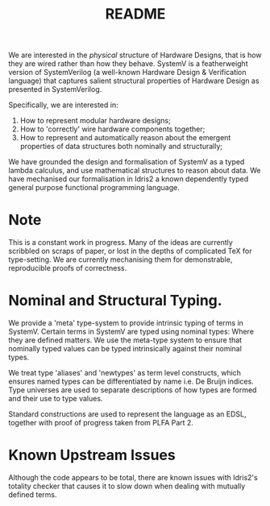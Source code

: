 #+TITLE: README

We are interested in the /physical/ structure of Hardware Designs, that is how they are wired rather than how they behave.
SystemV is a featherweight version of SystemVerilog (a well-known Hardware Design & Verification language) that captures salient structural properties of Hardware Design as presented in SystemVerilog.

Specifically, we are interested in:

1. How to represent modular hardware designs;
2. How to 'correctly' wire hardware components together;
3. How to represent and automatically reason about the emergent properties of data structures both nominally and structurally;

We have grounded the design and formalisation of SystemV as a typed lambda calculus, and use mathematical structures to reason about data.
We have mechanised our formalisation in Idris2 a known dependently typed general purpose functional programming language.

* Note

This is a constant work in progress.
Many of the ideas are currently scribbled on scraps of paper, or lost in the depths of complicated TeX for type-setting.
We are currently mechanising them for demonstrable, reproducible proofs of correctness.

* Nominal and Structural Typing.

We provide a 'meta' type-system to provide intrinsic typing of terms in SystemV.
Certain terms in SystemV are typed using nominal types: Where they are defined matters.
We use the meta-type system to ensure that nominally typed values can be typed intrinsically against their nominal types.

We treat type 'aliases' and 'newtypes' as term level constructs,
which ensures named types can be differentiated by name i.e. De
Bruijn indices.  Type universes are used to separate descriptions
of how types are formed and their use to type values.

Standard constructions are used to represent the language as an
EDSL, together with proof of progress taken from PLFA Part 2.

* Known Upstream Issues

Although the code appears to be total, there are known issues with Idris2's totality checker that causes it to slow down when
dealing with mutually defined terms.
